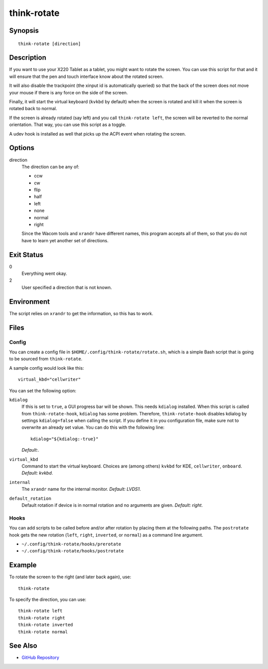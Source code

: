 ..  Copyright © 2012-2013 Martin Ueding <dev@martin-ueding.de>
    Licensed under The GNU Public License Version 2 (or later)

############
think-rotate
############

.. only:: html

    ThinkPad X220 Tablet screen rotation script

    :Author: Martin Ueding <dev@martin-ueding.de>
    :Manual section: 1

Synopsis
========

::

    think-rotate [direction]

Description
===========

If you want to use your X220 Tablet as a tablet, you might want to rotate the
screen. You can use this script for that and it will ensure that the pen and
touch interface know about the rotated screen.

It will also disable the trackpoint (the xinput id is automatically queried) so
that the back of the screen does not move your mouse if there is any force on
the side of the screen.

Finally, it will start the virtual keyboard (``kvkbd`` by default) when the
screen is rotated and kill it when the screen is rotated back to normal.

If the screen is already rotated (say left) and you call ``think-rotate left``,
the screen will be reverted to the normal orientation. That way, you can use
this script as a toggle.

A udev hook is installed as well that picks up the ACPI event when rotating the
screen.

Options
=======

direction
    The direction can be any of:

    - ccw
    - cw
    - flip
    - half
    - left
    - none
    - normal
    - right

    Since the Wacom tools and ``xrandr`` have different names, this program
    accepts all of them, so that you do not have to learn yet another set of
    directions.

Exit Status
===========

0
    Everything went okay.

2
    User specified a direction that is not known.

Environment
===========

The script relies on ``xrandr`` to get the information, so this has to work.

Files
=====

Config
------

You can create a config file in ``$HOME/.config/think-rotate/rotate.sh``, which
is a simple Bash script that is going to be sourced from ``think-rotate``.

A sample config would look like this::

    virtual_kbd="cellwriter"

You can set the following option:

``kdialog``
    If this is set to ``true``, a GUI progress bar will be shown. This needs
    ``kdialog`` installed. When this script is called from
    ``think-rotate-hook``, ``kdialog`` has some problem. Therefore,
    ``think-rotate-hook`` disables kdialog by settings ``kdialog=false`` when
    calling the script. If you define it in you configuration file, make sure
    not to overwrite an already set value. You can do this with the following
    line::

        kdialog="${kdialog:-true}"

    *Default:*.

``virtual_kbd``
    Command to start the virtual keyboard. Choices are (among others) ``kvkbd``
    for KDE, ``cellwriter``, ``onboard``. *Default: kvkbd*.

``internal``
    The ``xrandr`` name for the internal monitor. *Default: LVDS1*.

``default_rotation``
    Default rotation if device is in normal rotation and no arguments are
    given. *Default: right*.

Hooks
-----

You can add scripts to be called before and/or after rotation by placing them at
the following paths. The ``postrotate`` hook gets the new rotation (``left``,
``right``, ``inverted``, or ``normal``) as a command line argument.

- ``~/.config/think-rotate/hooks/prerotate``
- ``~/.config/think-rotate/hooks/postrotate``

Example
=======

To rotate the screen to the right (and later back again), use::

    think-rotate

To specify the direction, you can use::

    think-rotate left
    think-rotate right
    think-rotate inverted
    think-rotate normal

See Also
========

- `GitHub Repository <http://github.com/martin-ueding/think-rotate>`_
